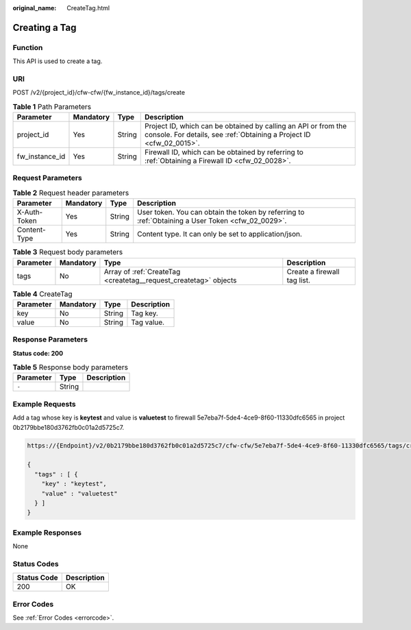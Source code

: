 :original_name: CreateTag.html

.. _CreateTag:

Creating a Tag
==============

Function
--------

This API is used to create a tag.

URI
---

POST /v2/{project_id}/cfw-cfw/{fw_instance_id}/tags/create

.. table:: **Table 1** Path Parameters

   +----------------+-----------+--------+----------------------------------------------------------------------------------------------------------------------------------------+
   | Parameter      | Mandatory | Type   | Description                                                                                                                            |
   +================+===========+========+========================================================================================================================================+
   | project_id     | Yes       | String | Project ID, which can be obtained by calling an API or from the console. For details, see :ref:`Obtaining a Project ID <cfw_02_0015>`. |
   +----------------+-----------+--------+----------------------------------------------------------------------------------------------------------------------------------------+
   | fw_instance_id | Yes       | String | Firewall ID, which can be obtained by referring to :ref:`Obtaining a Firewall ID <cfw_02_0028>`.                                       |
   +----------------+-----------+--------+----------------------------------------------------------------------------------------------------------------------------------------+

Request Parameters
------------------

.. table:: **Table 2** Request header parameters

   +--------------+-----------+--------+---------------------------------------------------------------------------------------------------+
   | Parameter    | Mandatory | Type   | Description                                                                                       |
   +==============+===========+========+===================================================================================================+
   | X-Auth-Token | Yes       | String | User token. You can obtain the token by referring to :ref:`Obtaining a User Token <cfw_02_0029>`. |
   +--------------+-----------+--------+---------------------------------------------------------------------------------------------------+
   | Content-Type | Yes       | String | Content type. It can only be set to application/json.                                             |
   +--------------+-----------+--------+---------------------------------------------------------------------------------------------------+

.. table:: **Table 3** Request body parameters

   +-----------+-----------+------------------------------------------------------------------+-----------------------------+
   | Parameter | Mandatory | Type                                                             | Description                 |
   +===========+===========+==================================================================+=============================+
   | tags      | No        | Array of :ref:`CreateTag <createtag__request_createtag>` objects | Create a firewall tag list. |
   +-----------+-----------+------------------------------------------------------------------+-----------------------------+

.. _createtag__request_createtag:

.. table:: **Table 4** CreateTag

   ========= ========= ====== ===========
   Parameter Mandatory Type   Description
   ========= ========= ====== ===========
   key       No        String Tag key.
   value     No        String Tag value.
   ========= ========= ====== ===========

Response Parameters
-------------------

**Status code: 200**

.. table:: **Table 5** Response body parameters

   ========= ====== ===========
   Parameter Type   Description
   ========= ====== ===========
   ``-``     String   
   ========= ====== ===========

Example Requests
----------------

Add a tag whose key is **keytest** and value is **valuetest** to firewall 5e7eba7f-5de4-4ce9-8f60-11330dfc6565 in project 0b2179bbe180d3762fb0c01a2d5725c7.

.. code-block::

   https://{Endpoint}/v2/0b2179bbe180d3762fb0c01a2d5725c7/cfw-cfw/5e7eba7f-5de4-4ce9-8f60-11330dfc6565/tags/create

   {
     "tags" : [ {
       "key" : "keytest",
       "value" : "valuetest"
     } ]
   }

Example Responses
-----------------

None

Status Codes
------------

=========== ===========
Status Code Description
=========== ===========
200         OK
=========== ===========

Error Codes
-----------

See :ref:`Error Codes <errorcode>`.
